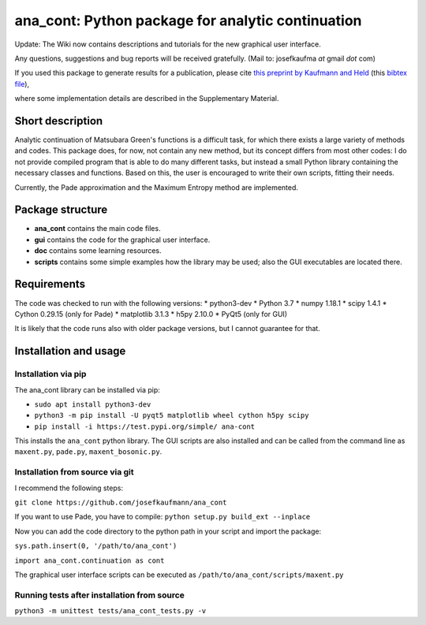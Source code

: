 ana_cont: Python package for analytic continuation
==================================================

Update: The Wiki now contains descriptions and tutorials for the new graphical user interface.

Any questions, suggestions and bug reports will be received gratefully. 
(Mail to: josefkaufma *at* gmail *dot* com)

If you used this package to generate results for a publication, please cite 
`this preprint by Kaufmann and Held <https://arxiv.org/abs/2105.11211>`_
(this
`bibtex file <https://github.com/josefkaufmann/ana_cont/wiki/bibtex/arxiv_kaufmann.bib>`_),


where some implementation details are described in the Supplementary Material. 

Short description
-----------------
Analytic continuation of Matsubara Green's functions is a difficult task,
for which there exists a large variety of methods and codes. 
This package does, for now, not contain any new method, but its concept
differs from most other codes: I do not provide compiled program that
is able to do many different tasks, but instead a small Python library
containing the necessary classes and functions. Based on this, the user
is encouraged to write their own scripts, fitting their needs.

Currently, the Pade approximation and the Maximum Entropy method
are implemented. 


Package structure
-----------------
* **ana_cont** contains the main code files.
* **gui** contains the code for the graphical user interface.
* **doc** contains some learning resources.
* **scripts** contains some simple examples how the library may be used; also the GUI executables are located there.

Requirements
------------
The code was checked to run with the following versions:
* python3-dev
* Python 3.7
* numpy 1.18.1
* scipy 1.4.1
* Cython 0.29.15 (only for Pade)
* matplotlib 3.1.3
* h5py 2.10.0
* PyQt5 (only for GUI)

It is likely that the code runs also with older package versions,
but I cannot guarantee for that.


Installation and usage
----------------------


Installation via pip
~~~~~~~~~~~~~~~~~~~~

The ana_cont library can be installed via pip:

* ``sudo apt install python3-dev``
* ``python3 -m pip install -U pyqt5 matplotlib wheel cython h5py scipy``
* ``pip install -i https://test.pypi.org/simple/ ana-cont``

This installs the ``ana_cont`` python library.
The GUI scripts are also installed and
can be called from the command line as ``maxent.py``, ``pade.py``, ``maxent_bosonic.py``.


Installation from source via git
~~~~~~~~~~~~~~~~~~~~~~~~~~~~~~~~

I recommend the following steps:

``git clone https://github.com/josefkaufmann/ana_cont``

If you want to use Pade, you have to compile:
``python setup.py build_ext --inplace``

Now you can add the code directory to the python path in your script
and import the package:

``sys.path.insert(0, '/path/to/ana_cont')``

``import ana_cont.continuation as cont``

The graphical user interface scripts can be executed as
``/path/to/ana_cont/scripts/maxent.py``

Running tests after installation from source
~~~~~~~~~~~~~~~~~~~~~~~~~~~~~~~~~~~~~~~~~~~~

``python3 -m unittest tests/ana_cont_tests.py -v``
